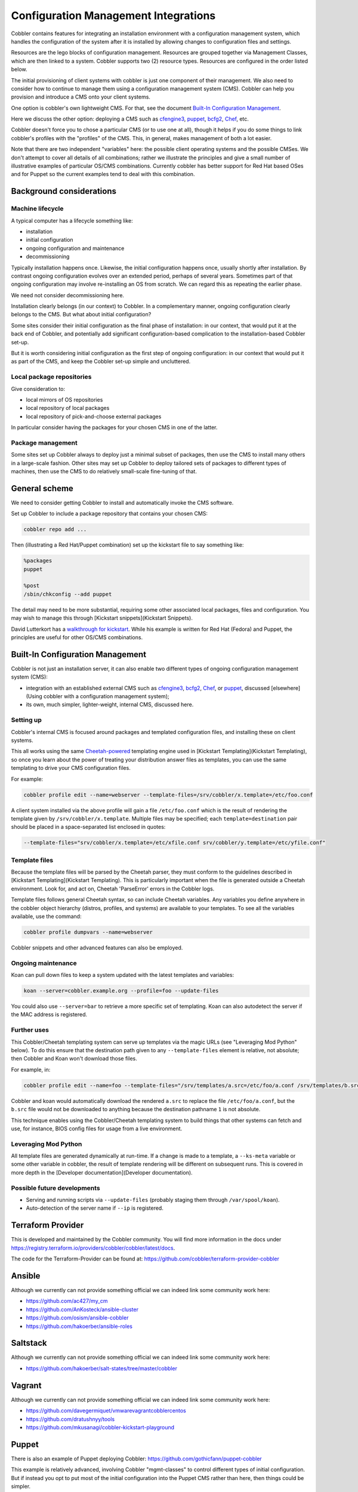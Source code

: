 .. _configuration-management:

*************************************
Configuration Management Integrations
*************************************

Cobbler contains features for integrating an installation environment with a configuration management system, which
handles the configuration of the system after it is installed by allowing changes to configuration files and settings.

Resources are the lego blocks of configuration management. Resources are grouped together via Management Classes, which
are then linked to a system. Cobbler supports two (2) resource types. Resources are configured in the order listed
below.

The initial provisioning of client systems with cobbler is just one component of their management. We also need to
consider how to continue to manage them using a configuration management system (CMS). Cobbler can help you provision
and introduce a CMS onto your client systems.

One option is cobbler's own lightweight CMS. For that, see the document `Built-In Configuration Management`_.

Here we discuss the other option: deploying a CMS such as `cfengine3 <http://cfengine.com/>`_,
`puppet <http://puppetlabs.com/>`_, `bcfg2 <http://bcfg2.org>`_, `Chef <http://wiki.opscode.com/display/chef/Home>`_,
etc.

Cobbler doesn't force you to chose a particular CMS (or to use one at all), though it helps if you do some things to
link cobbler's profiles with the "profiles" of the CMS. This, in general, makes management of both a lot easier.

Note that there are two independent "variables" here: the possible client operating systems and the possible CMSes. We
don't attempt to cover all details of all combinations; rather we illustrate the principles and give a small number of
illustrative examples of particular OS/CMS combinations. Currently cobbler has better support for Red Hat based OSes and
for Puppet so the current examples tend to deal with this combination.

Background considerations
#########################

Machine lifecycle
=================

A typical computer has a lifecycle something like:

* installation
* initial configuration
* ongoing configuration and maintenance
* decommissioning

Typically installation happens once. Likewise, the initial configuration happens once, usually shortly after
installation. By contrast ongoing configuration evolves over an extended period, perhaps of several years. Sometimes
part of that ongoing configuration may involve re-installing an OS from scratch. We can regard this as repeating the
earlier phase.

We need not consider decommissioning here.

Installation clearly belongs (in our context) to Cobbler. In a complementary manner, ongoing configuration clearly
belongs to the CMS. But what about initial configuration?

Some sites consider their initial configuration as the final phase of installation: in our context, that would put it at
the back end of Cobbler, and potentially add significant configuration-based complication to the installation-based
Cobbler set-up.

But it is worth considering initial configuration as the first step of ongoing configuration: in our context that would
put it as part of the CMS, and keep the Cobbler set-up simple and uncluttered.

Local package repositories
==========================

Give consideration to:

* local mirrors of OS repositories
* local repository of local packages
* local repository of pick-and-choose external packages

In particular consider having the packages for your chosen CMS in one of the latter.

Package management
==================

Some sites set up Cobbler always to deploy just a minimal subset of packages, then use the CMS to install many others in
a large-scale fashion. Other sites may set up Cobbler to deploy tailored sets of packages to different types of
machines, then use the CMS to do relatively small-scale fine-tuning of that.

General scheme
##############

We need to consider getting Cobbler to install and automatically invoke the CMS software.

Set up Cobbler to include a package repository that contains your chosen CMS:

.. code-block:: shell

    cobbler repo add ...

Then (illustrating a Red Hat/Puppet combination) set up the kickstart file to say something like:

.. code::

    %packages
    puppet

    %post
    /sbin/chkconfig --add puppet

The detail may need to be more substantial, requiring some other associated local packages, files and configuration. You
may wish to manage this through [Kickstart snippets](Kickstart Snippets).

David Lutterkort has a `walkthrough for kickstart <http://watzmann.net/blog/2006/12/kickstarting-into-puppet.html>`_.
While his example is written for Red Hat (Fedora) and Puppet, the principles are useful for other OS/CMS combinations.

Built-In Configuration Management
#################################

Cobbler is not just an installation server, it can also enable two different types of ongoing configuration management
system (CMS):

* integration with an established external CMS such as `cfengine3 <http://cfengine.com/>`_, `bcfg2 <http://bcfg2.org>`_,
  `Chef <http://wiki.opscode.com/display/chef/Home>`_, or `puppet <http://puppetlabs.com/>`_, discussed
  [elsewhere](Using cobbler with a configuration management system);
* its own, much simpler, lighter-weight, internal CMS, discussed here.

Setting up
==========

Cobbler's internal CMS is focused around packages and templated configuration files, and installing these on client
systems.

This all works using the same `Cheetah-powered <http://cheetahtemplate.org>`_ templating engine used in
[Kickstart Templating](Kickstart Templating), so once you learn about the power of treating your distribution answer
files as templates, you can use the same templating to drive your CMS configuration files.

For example:

.. code-block:: shell

    cobbler profile edit --name=webserver --template-files=/srv/cobbler/x.template=/etc/foo.conf

A client system installed via the above profile will gain a file ``/etc/foo.conf`` which is the result of rendering the
template given by ``/srv/cobbler/x.template``. Multiple files may be specified; each ``template=destination`` pair
should be placed in a space-separated list enclosed in quotes:

.. code-block:: shell

    --template-files="srv/cobbler/x.template=/etc/xfile.conf srv/cobbler/y.template=/etc/yfile.conf"

Template files
==============

Because the template files will be parsed by the Cheetah parser, they must conform to the guidelines described in
[Kickstart Templating](Kickstart Templating). This is particularly important when the file is generated outside a
Cheetah environment. Look for, and act on, Cheetah 'ParseError' errors in the Cobbler logs.

Template files follows general Cheetah syntax, so can include Cheetah variables. Any variables you define anywhere in
the cobbler object hierarchy (distros, profiles, and systems) are available to your templates. To see all the variables
available, use the command:

.. code-block:: shell

    cobbler profile dumpvars --name=webserver

Cobbler snippets and other advanced features can also be employed.

Ongoing maintenance
===================

Koan can pull down files to keep a system updated with the latest templates and variables:

.. code-block:: shell

    koan --server=cobbler.example.org --profile=foo --update-files

You could also use ``--server=bar`` to retrieve a more specific set of templating. Koan can also autodetect the server
if the MAC address is registered.

Further uses
============

This Cobbler/Cheetah templating system can serve up templates via the magic URLs (see "Leveraging Mod Python" below).
To do this ensure that the destination path given to any ``--template-files`` element is relative, not absolute; then
Cobbler and Koan won't download those files.

For example, in:

.. code-block:: shell

    cobbler profile edit --name=foo --template-files="/srv/templates/a.src=/etc/foo/a.conf /srv/templates/b.src=1"

Cobbler and koan would automatically download the rendered ``a.src`` to replace the file ``/etc/foo/a.conf``, but the
``b.src`` file would not be downloaded to anything because the destination pathname ``1`` is not absolute.

This technique enables using the Cobbler/Cheetah templating system to build things that other systems can fetch and use,
for instance, BIOS config files for usage from a live environment.

Leveraging Mod Python
=====================

All template files are generated dynamically at run-time. If a change is made to a template, a ``--ks-meta`` variable or
some other variable in cobbler, the result of template rendering will be different on subsequent runs. This is covered
in more depth in the [Developer documentation](Developer documentation).

Possible future developments
============================

* Serving and running scripts via ``--update-files`` (probably staging them through ``/var/spool/koan``).
* Auto-detection of the server name if ``--ip`` is registered.

Terraform Provider
##################

This is developed and maintained by the Cobbler community. You will find more information in the docs under
https://registry.terraform.io/providers/cobbler/cobbler/latest/docs.

The code for the Terraform-Provider can be found at: https://github.com/cobbler/terraform-provider-cobbler

Ansible
#######

Although we currently can not provide something official we can indeed link some community work here:

- https://github.com/ac427/my_cm
- https://github.com/AnKosteck/ansible-cluster
- https://github.com/osism/ansible-cobbler
- https://github.com/hakoerber/ansible-roles

Saltstack
#########

Although we currently can not provide something official we can indeed link some community work here:

- https://github.com/hakoerber/salt-states/tree/master/cobbler

Vagrant
#######

Although we currently can not provide something official we can indeed link some community work here:

- https://github.com/davegermiquet/vmwarevagrantcobblercentos
- https://github.com/dratushnyy/tools
- https://github.com/mkusanagi/cobbler-kickstart-playground

Puppet
######

There is also an example of Puppet deploying Cobbler: https://github.com/gothicfann/puppet-cobbler

This example is relatively advanced, involving Cobbler "mgmt-classes" to control different types of initial
configuration. But if instead you opt to put most of the initial configuration into the Puppet CMS rather than here,
then things could be simpler.

Keeping Class Mappings In Cobbler
=================================

First, we assign management classes to distro, profile, or system
objects.

.. code-block:: shell

    cobbler distro edit --name=distro1 --mgmt-classes="distro1"
    cobbler profile add --name=webserver --distro=distro1 --mgmt-classes="webserver likes_llamas" --autoinstall=/etc/cobbler/my.ks
    cobbler system edit --name=system --profile=webserver --mgmt-classes="orange" --dns-name=system.example.org

For Puppet, the ``--dns-name`` (shown above) must be set because this is what puppet will be sending to cobbler and is
how we find the system. Puppet doesn't know about the name of the system object in cobbler. To play it safe you probably
want to use the FQDN here (which is also what you want if you were using Cobbler to manage your DNS, which you don't
have to be doing).

External Nodes
==============

For more documentation on Puppet's external nodes feature, see https://docs.puppetlabs.com.

Cobbler provides one, so configure puppet to use ``/usr/bin/cobbler-ext-nodes``:

.. code::

    [main]
    external_nodes = /usr/bin/cobbler-ext-nodes

Note: if you are using puppet 0.24 or later then you will want to also add the following to your configuration file.

.. code::

    node_terminus = exec

You may wonder what this does. This is just a very simple script that grabs the data at the following URL, which is a
URL that always returns a YAML document in the way that Puppet expects it to be returned. This file contains all the
parameters and classes that are to be assigned to the node in question. The magic URL being visited is powered by
Cobbler.

.. code::

    http://cobbler/cblr/svc/op/puppet/hostname/foo

(for developer information about this magic URL, visit https://fedorahosted.org/cobbler/wiki/ModPythonDetails)

And this will return data such as:

.. code::

    ---
    classes:
        - distro1
        - webserver
        - likes_llamas
        - orange
    parameters:
        tree: 'http://.../x86_64/tree'

Where do the parameters come from? Everything that cobbler tracks in ``--ks-meta`` is also a parameter. This way you can
easily add parameters as easily as you can add classes, and keep things all organized in one place.

What if you have global parameters or classes to add? No problem. You can also add more classes by editing the following
fields in ``/etc/cobbler/settings``:

.. code::

    # cobbler has a feature that allows for integration with config management
    # systems such as Puppet.  The following parameters work in conjunction with

    # --mgmt-classes  and are described in furhter detail at:
    # https://fedorahosted.org/cobbler/wiki/UsingCobblerWithConfigManagementSystem
    mgmt_classes: []
    mgmt_parameters:
       from_cobbler: 1

Alternate External Nodes Script
===============================

Attached at ``puppet_node.py`` is an alternate external node script that fills in the nodes with items from a manifests
repository (at ``/etc/puppet/manifests/``) and networking information from cobbler. It is configured like the above from
the puppet side, and then looks for ``/etc/puppet/external_node.yaml`` for cobbler side configuration.
The configuration is as follows.

.. code::

    base: /etc/puppet/manifests/nodes
    cobbler: <%= cobbler_host %>
    no_yaml: puppet::noyaml
    no_cobbler: network::nocobbler
    bad_yaml: puppet::badyaml
    unmanaged: network::unmanaged

The output for network information will be in the form of a pseudo data structure that allows puppet to split it apart
and create the network interfaces on the node being managed.

cfengine support
################

Documentation to be added

bcfg2 support
#############

Documentation to be added

Chef
####

Documentation to be added.

There is some integration information on bootstrapping chef clients with cobbler in
[this blog article](http://blog.milford.io/2012/03/getting-a-basic-cobbler-server-going-on-centos/)

Conclusion
##########

Hopefully this should get you started in linking up your provisioning configuration with your CMS implementation. The
examples provided are for Puppet, but we can (in the future) presumably extend ``--mgmt-classes`` to work with other
tools... Just let us know what you are interested in, or perhaps take a shot at creating a patch for it.

Attachments
###########

-   [puppet\_node.py](/cobbler/attachment/wiki/UsingCobblerWithConfigManagementSystem/puppet_node.py)
    (2.5 kB) -Alternate External Nodes Script, added by shenson on
    12/09/10 20:33:36.
